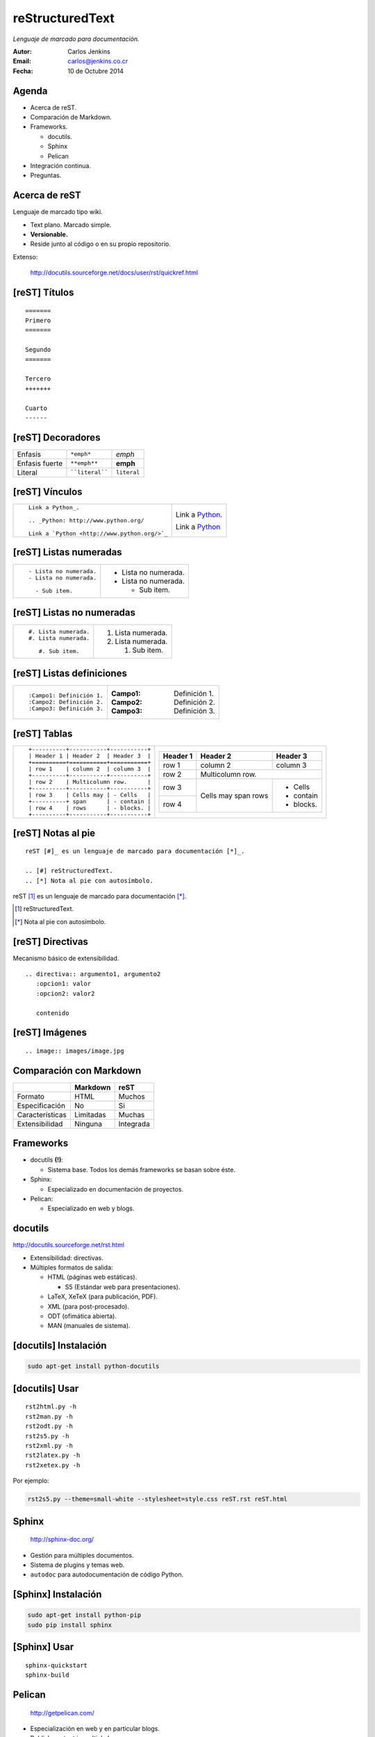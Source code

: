 ================
reStructuredText
================

*Lenguaje de marcado para documentación.*

:Autor: Carlos Jenkins
:Email: carlos@jenkins.co.cr
:Fecha: 10 de Octubre 2014


Agenda
======

- Acerca de reST.
- Comparación de Markdown.
- Frameworks.

  - docutils.
  - Sphinx
  - Pelican

- Integración continua.
- Preguntas.


Acerca de reST
==============

Lenguaje de marcado tipo wiki.

- Text plano. Marcado simple.
- **Versionable.**
- Reside junto al código o en su propio repositorio.

Extenso:

   http://docutils.sourceforge.net/docs/user/rst/quickref.html


[reST] Títulos
==============

::

   =======
   Primero
   =======

   Segundo
   =======

   Tercero
   +++++++

   Cuarto
   ------


[reST] Decoradores
==================

+-----------------+-----------------+---------------+
| Enfasis         | ``*emph*``      | *emph*        |
+-----------------+-----------------+---------------+
| Enfasis fuerte  | ``**emph**``    | **emph**      |
+-----------------+-----------------+---------------+
| Literal         | ````literal```` | ``literal``   |
+-----------------+-----------------+---------------+


[reST] Vínculos
===============

+----------------------------------------------+-------------------------------------------+
| ::                                           | Link a Python_.                           |
|                                              |                                           |
|    Link a Python_.                           | .. _Python: http://www.python.org/        |
|                                              |                                           |
|    .. _Python: http://www.python.org/        | Link a `Python <http://www.python.org/>`_ |
|                                              |                                           |
|    Link a `Python <http://www.python.org/>`_ |                                           |
+----------------------------------------------+-------------------------------------------+


[reST] Listas numeradas
=======================

+---------------------------+------------------------+
| ::                        | - Lista no numerada.   |
|                           | - Lista no numerada.   |
|    - Lista no numerada.   |                        |
|    - Lista no numerada.   |   - Sub item.          |
|                           |                        |
|      - Sub item.          |                        |
|                           |                        |
+---------------------------+------------------------+


[reST] Listas no numeradas
==========================

+---------------------------+------------------------+
| ::                        | #. Lista numerada.     |
|                           | #. Lista numerada.     |
|    #. Lista numerada.     |                        |
|    #. Lista numerada.     |    #. Sub item.        |
|                           |                        |
|       #. Sub item.        |                        |
+---------------------------+------------------------+


[reST] Listas definiciones
==========================

+---------------------------+------------------------+
| ::                        | :Campo1: Definición 1. |
|                           | :Campo2: Definición 2. |
|    :Campo1: Definición 1. | :Campo3: Definición 3. |
|    :Campo2: Definición 2. |                        |
|    :Campo3: Definición 3. |                        |
|                           |                        |
+---------------------------+------------------------+


[reST] Tablas
=============

+-----------------------------------------+--------------------------------------+
| ::                                      | +----------+-----------+-----------+ |
|                                         | | Header 1 | Header 2  | Header 3  | |
|    +----------+-----------+-----------+ | +==========+===========+===========+ |
|    | Header 1 | Header 2  | Header 3  | | | row 1    | column 2  | column 3  | |
|    +==========+===========+===========+ | +----------+-----------+-----------+ |
|    | row 1    | column 2  | column 3  | | | row 2    | Multicolumn row.      | |
|    +----------+-----------+-----------+ | +----------+-----------+-----------+ |
|    | row 2    | Multicolumn row.      | | | row 3    | Cells may | - Cells   | |
|    +----------+-----------+-----------+ | +----------+ span      | - contain | |
|    | row 3    | Cells may | - Cells   | | | row 4    | rows      | - blocks. | |
|    +----------+ span      | - contain | | +----------+-----------+-----------+ |
|    | row 4    | rows      | - blocks. | |                                      |
|    +----------+-----------+-----------+ |                                      |
+-----------------------------------------+--------------------------------------+


[reST] Notas al pie
===================

::

   reST [#]_ es un lenguaje de marcado para documentación [*]_.

   .. [#] reStructuredText.
   .. [*] Nota al pie con autosímbolo.

reST [#]_ es un lenguaje de marcado para documentación [*]_.

.. [#] reStructuredText.
.. [*] Nota al pie con autosímbolo.


[reST] Directivas
=================

Mecanismo básico de extensibilidad.

::

   .. directiva:: argumento1, argumento2
      :opcion1: valor
      :opcion2: valor2

      contenido


[reST] Imágenes
===============

::

   .. image:: images/image.jpg

.. image:: images/image.jpg


Comparación con Markdown
========================

+-----------------+------------+-----------+
|                 | Markdown   | reST      |
+=================+============+===========+
| Formato         | HTML       | Muchos    |
+-----------------+------------+-----------+
| Especificación  | No         | Si        |
+-----------------+------------+-----------+
| Características | Limitadas  | Muchas    |
+-----------------+------------+-----------+
| Extensibilidad  | Ninguna    | Integrada |
+-----------------+------------+-----------+


Frameworks
==========

- docutils **(!)**:

  - Sistema base. Todos los demás frameworks se basan sobre éste.

- Sphinx:

  - Especializado en documentación de proyectos.

- Pelican:

  - Especializado en web y blogs.


docutils
========

http://docutils.sourceforge.net/rst.html

- Extensibilidad: directivas.
- Múltiples formatos de salida:

  - HTML (páginas web estáticas).

    - S5 (Estándar web para presentaciones).

  - LaTeX, XeTeX (para publicación, PDF).
  - XML (para post-procesado).
  - ODT (ofimática abierta).
  - MAN (manuales de sistema).


[docutils] Instalación
======================

.. code:: bash

   sudo apt-get install python-docutils


[docutils] Usar
===============

::

   rst2html.py -h
   rst2man.py -h
   rst2odt.py -h
   rst2s5.py -h
   rst2xml.py -h
   rst2latex.py -h
   rst2xetex.py -h

Por ejemplo:

.. code:: bash

   rst2s5.py --theme=small-white --stylesheet=style.css reST.rst reST.html


Sphinx
======

   http://sphinx-doc.org/

- Gestión para múltiples documentos.
- Sistema de plugins y temas web.
- ``autodoc`` para autodocumentación de código Python.


[Sphinx] Instalación
====================

.. code:: bash

   sudo apt-get install python-pip
   sudo pip install sphinx


[Sphinx] Usar
=============

::

   sphinx-quickstart
   sphinx-build


Pelican
=======

   http://getpelican.com/

- Especialización en web y en particular blogs.
- Publish content in multiple languages.
- Atom/RSS feeds.
- Code syntax highlighting.
- Import from WordPress, Dotclear, RSS feeds, and other services.


[Pelican] Instalación
=====================

.. code:: bash

   sudo apt-get install python-pip
   sudo pip install pelican


[Pelican] Usar
==============

::

   pelican-quickstart -h
   pelican-import -h
   pelican


Integración Continua
====================

:docutils: A la medida.
:Sphinx: ReadTheDocs.org https://readthedocs.org/
:Pelican: A la medida [#]_.

.. [#] http://carlos.jenkins.co.cr/2014/09/22/autodeploy-a-github-hosted-pelican-blog/


Preguntas
=========

¿Preguntas?

Muchas gracias.

:Autor: Carlos Jenkins
:Email: carlos@jenkins.co.cr
:Web: http://carlos.jenkins.co.cr/
